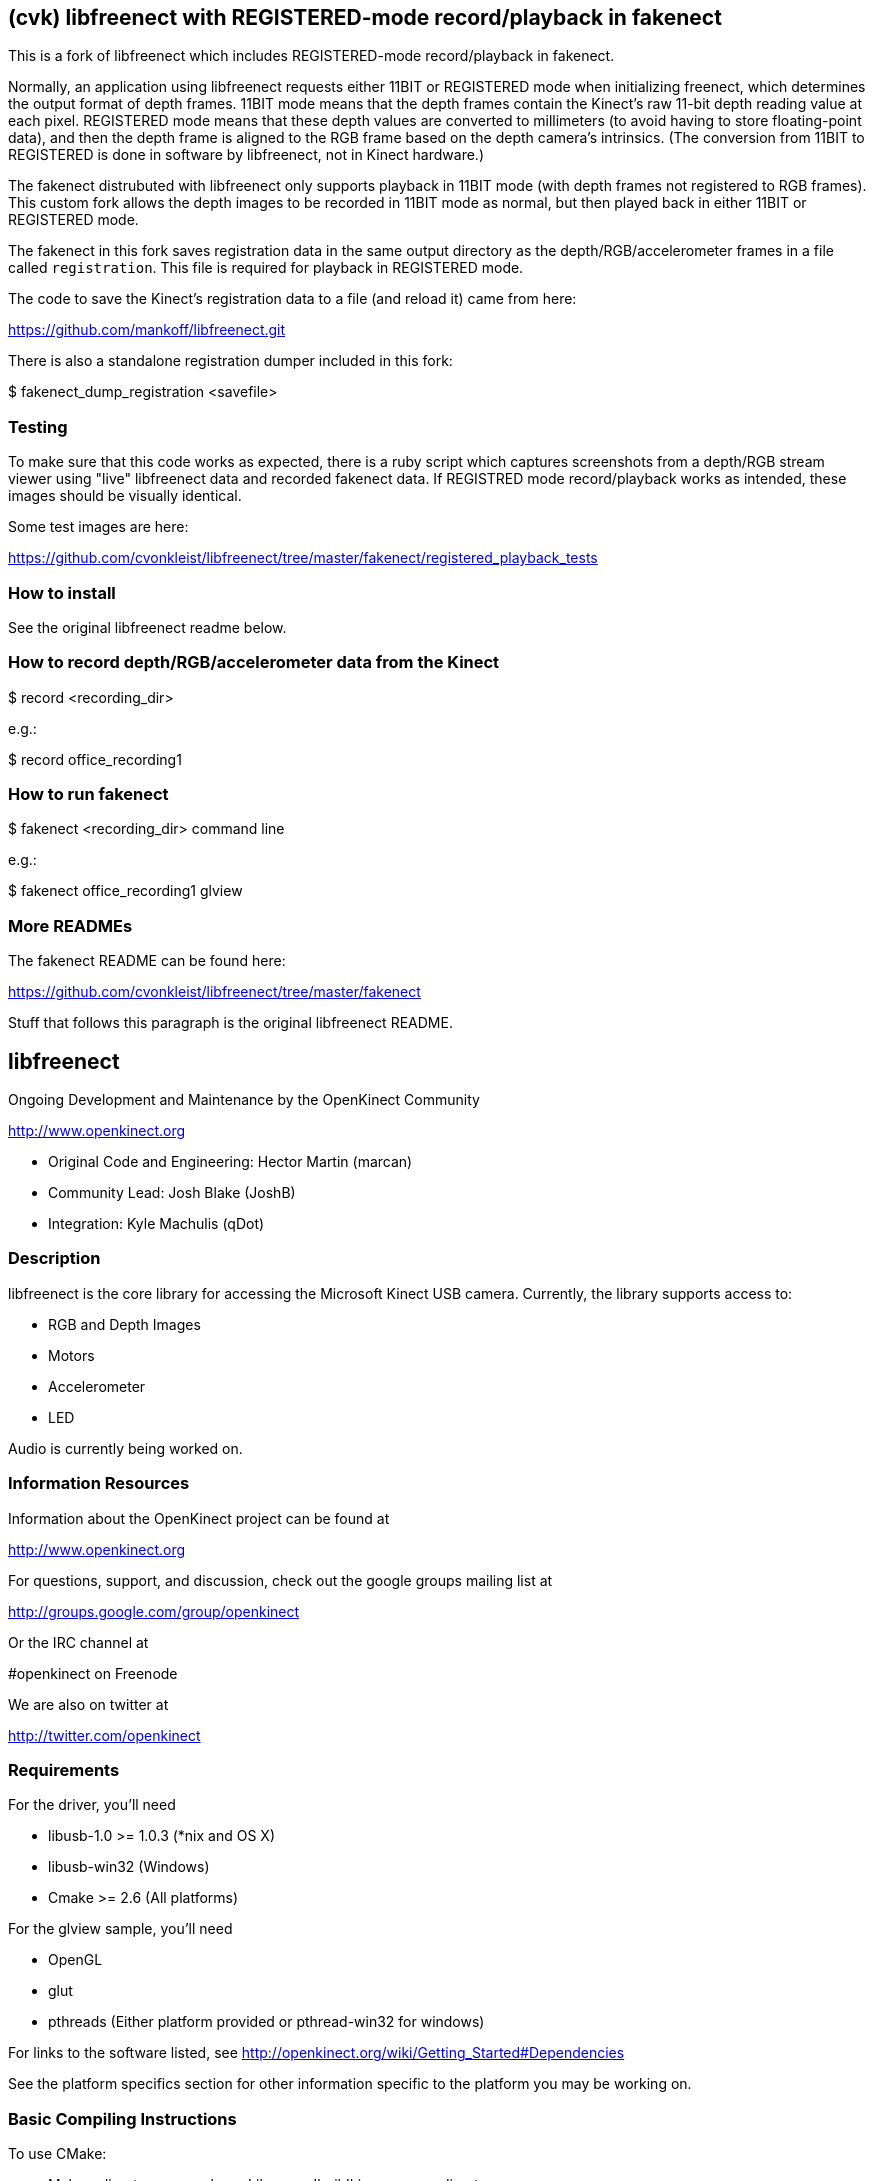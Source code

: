 == (cvk) libfreenect with REGISTERED-mode record/playback in fakenect

This is a fork of libfreenect which includes REGISTERED-mode record/playback in
fakenect.

Normally, an application using libfreenect requests either 11BIT or REGISTERED
mode when initializing freenect, which determines the output format of depth
frames. 11BIT mode means that the depth frames contain the Kinect's raw 11-bit
depth reading value at each pixel. REGISTERED mode means that these depth
values are converted to millimeters (to avoid having to store floating-point
data), and then the depth frame is aligned to the RGB frame based on the depth
camera's intrinsics. (The conversion from 11BIT to REGISTERED is done in
software by libfreenect, not in Kinect hardware.)

The fakenect distrubuted with libfreenect only supports playback in 11BIT mode
(with depth frames not registered to RGB frames).  This custom fork allows the
depth images to be recorded in 11BIT mode as normal, but then played back in
either 11BIT or REGISTERED mode.

The fakenect in this fork saves registration data in the same output directory
as the depth/RGB/accelerometer frames in a file called `registration`. This
file is required for playback in REGISTERED mode.

The code to save the Kinect's registration data to a file (and reload it) came
from here:

https://github.com/mankoff/libfreenect.git

There is also a standalone registration dumper included in this fork:

$ fakenect_dump_registration <savefile>


=== Testing

To make sure that this code works as expected, there is a ruby script which
captures screenshots from a depth/RGB stream viewer using "live" libfreenect
data and recorded fakenect data. If REGISTRED mode record/playback works as
intended, these images should be visually identical.

Some test images are here:

https://github.com/cvonkleist/libfreenect/tree/master/fakenect/registered_playback_tests


=== How to install

See the original libfreenect readme below.


=== How to record depth/RGB/accelerometer data from the Kinect

$ record <recording_dir>

e.g.:

$ record office_recording1

=== How to run fakenect

$ fakenect <recording_dir> command line

e.g.:

$ fakenect office_recording1 glview


=== More READMEs

The fakenect README can be found here:

https://github.com/cvonkleist/libfreenect/tree/master/fakenect

Stuff that follows this paragraph is the original libfreenect README.

== libfreenect

Ongoing Development and Maintenance by the OpenKinect Community

http://www.openkinect.org

- Original Code and Engineering: Hector Martin (marcan)
- Community Lead: Josh Blake (JoshB)
- Integration: Kyle Machulis (qDot)

=== Description

libfreenect is the core library for accessing the Microsoft Kinect USB
camera. Currently, the library supports access to:

- RGB and Depth Images
- Motors
- Accelerometer
- LED

Audio is currently being worked on.

=== Information Resources

Information about the OpenKinect project can be found at

http://www.openkinect.org

For questions, support, and discussion, check out the google groups
mailing list at

http://groups.google.com/group/openkinect

Or the IRC channel at

#openkinect on Freenode

We are also on twitter at

http://twitter.com/openkinect

=== Requirements

For the driver, you'll need

- libusb-1.0 >= 1.0.3 (*nix and OS X)
- libusb-win32 (Windows)
- Cmake >= 2.6 (All platforms)

For the glview sample, you'll need

- OpenGL
- glut
- pthreads (Either platform provided or pthread-win32 for windows)

For links to the software listed, see http://openkinect.org/wiki/Getting_Started#Dependencies

See the platform specifics section for other information specific to
the platform you may be working on.

=== Basic Compiling Instructions

To use CMake:

- Make a directory somewhere. Like, say, 'build' in your repo directory.
- Go into that directory
- Type cmake ..
- Watch the magic happen
- After this, just run make and you'll be fine.
- If you want to use an IDE or whatever, well, you'll figure it out.

=== Platform Specifics

==== OS X

NOTE: AS OF 2010-11-16, WE HAVE UPDATED THIS PATCH. IF YOU HAVE
ALREADY PATCHED, PLEASE REPATCH AND REINSTALL LIBUSB TO GET OS X
WORKING AT FULL 30FPS.

You will need to pull the matching version of libusb for this
patch. This is NOT v1.0.8, this is a change based off the repo head as
of 2010-10-16. To get a tar.gz with the snapshot of the repo at this
point, hit the link below.

http://git.libusb.org/?p=libusb.git;a=snapshot;h=7da756e09fd97efad2b35b5cee0e2b2550aac2cb;sf=tgz;js=1

Once you've gotten that tarball and unziped it somewhere, patch using
the files in platform/osx/. Just go to the root directory of the
libusb source and run

patch -p1 < [path_to_OpenKinectRepo]/platform/osx/libusb-osx-kinect.diff

You need to tell configure to include some necessary frameworks:
./configure LDFLAGS='-framework IOKit -framework CoreFoundation'

Recompile libusb and put it wherever CMake will look (/usr/local/lib,
/usr/lib, etc...). If you're using a package manager like fink,
macports, or homebrew, I'm going to expect you know what your doing
and can deal with this. If not, see IRC channel.

OpenGL and GLUT come as prebuilt frameworks with OS X, so that should
do it for requirements.

==== Linux

Should "just work" if you have the following packages installed:

- libusb-1.0-dev

If you want to see the glview example:

- freeglut3-dev (or whatever freeglut dev package your distro has)
- libxmu-dev
- libxi-dev

udev rules are available in the platform/linux directory so that you
are not required to run as root.

==== Windows

Windows support is now available in libfreenect. The inf files in the
platform/windows directory can be used for installing the device, and
the library will need libusb-win32 to compile.

==== Wrappers

libfreenect has interface to several languages. Look in the wrappers/
directory for them:

- C (using a synchronous API)
- python
- actionscript
- C#
- Java (JNA)

=== Licensing

The libfreenect project is covered under a dual Apache v2/GPL v2
license. The licensing criteria are listed below, as well as at the
top of each source file in the repo.

----------

This file is part of the OpenKinect Project. http://www.openkinect.org

Copyright (c) 2010 individual OpenKinect contributors. See the CONTRIB
file for details.

This code is licensed to you under the terms of the Apache License,
version 2.0, or, at your option, the terms of the GNU General Public
License, version 2.0. See the APACHE20 and GPL2 files for the text of
the licenses, or the following URLs:
http://www.apache.org/licenses/LICENSE-2.0
http://www.gnu.org/licenses/gpl-2.0.txt

If you redistribute this file in source form, modified or unmodified,
you may: 

- Leave this header intact and distribute it under the same terms,
  accompanying it with the APACHE20 and GPL2 files, or
- Delete the Apache 2.0 clause and accompany it with the GPL2 file, or
- Delete the GPL v2 clause and accompany it with the APACHE20 file 

In all cases you must keep the copyright notice intact and include a
copy of the CONTRIB file.
 
Binary distributions must follow the binary distribution requirements
of either License.

----------
